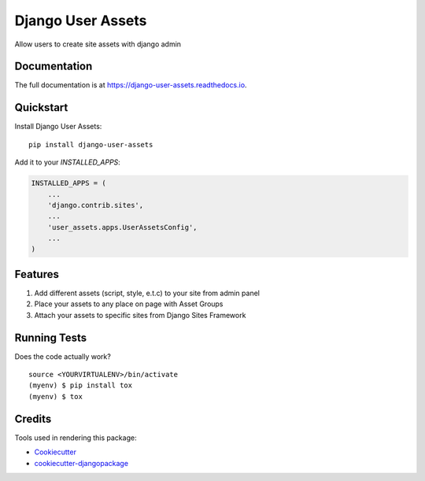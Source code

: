 =============================
Django User Assets
=============================

.. image:: https://badge.fury.io/py/django-user-assets.svg
    :target: https://badge.fury.io/py/django-user-assets

.. image:: https://travis-ci.org/idaproject/django-user-assets.svg?branch=master
    :target: https://travis-ci.org/idaproject/django-user-assets

.. image:: https://codecov.io/gh/idaproject/django-user-assets/branch/master/graph/badge.svg
    :target: https://codecov.io/gh/idaproject/django-user-assets

Allow users to create site assets with django admin

Documentation
-------------

The full documentation is at https://django-user-assets.readthedocs.io.

Quickstart
----------

Install Django User Assets::

    pip install django-user-assets

Add it to your `INSTALLED_APPS`:

.. code-block:: python

    INSTALLED_APPS = (
        ...
        'django.contrib.sites',
        ...
        'user_assets.apps.UserAssetsConfig',
        ...
    )

Features
--------

1. Add different assets (script, style, e.t.c) to your site from admin panel
2. Place your assets to any place on page with Asset Groups
3. Attach your assets to specific sites from Django Sites Framework

Running Tests
-------------

Does the code actually work?

::

    source <YOURVIRTUALENV>/bin/activate
    (myenv) $ pip install tox
    (myenv) $ tox

Credits
-------

Tools used in rendering this package:

*  Cookiecutter_
*  `cookiecutter-djangopackage`_

.. _Cookiecutter: https://github.com/audreyr/cookiecutter
.. _`cookiecutter-djangopackage`: https://github.com/pydanny/cookiecutter-djangopackage
